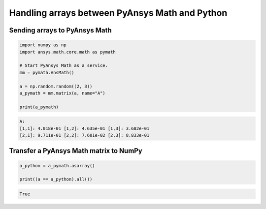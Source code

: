 
Handling arrays between PyAnsys Math and Python
===============================================


Sending arrays to PyAnsys Math
------------------------------

.. code:: python3

    import numpy as np
    import ansys.math.core.math as pymath

    # Start PyAnsys Math as a service.
    mm = pymath.AnsMath()

    a = np.random.random((2, 3))
    a_pymath = mm.matrix(a, name="A")

    print(a_pymath)

.. code:: output

    A: 
    [1,1]: 4.018e-01 [1,2]: 4.635e-01 [1,3]: 3.682e-01
    [2,1]: 9.711e-01 [2,2]: 7.601e-02 [2,3]: 8.833e-01



Transfer a PyAnsys Math matrix to NumPy
---------------------------------------

.. code:: python3

    a_python = a_pymath.asarray()

    print((a == a_python).all())


.. code:: output

    True

    


    
